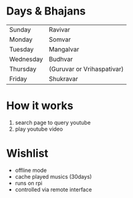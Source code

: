 * Days & Bhajans
  | Sunday    | Ravivar                    |
  | Monday    | Somvar                     |
  | Tuesday   | Mangalvar                  |
  | Wednesday | Budhvar                    |
  | Thursday  | (Guruvar or Vrihaspativar) |
  | Friday    | Shukravar                  |


* How it works
  1. search page to query youtube
  2. play youtube video

* Wishlist
  - offline mode
  - cache played musics (30days)
  - runs on rpi
  - controlled via remote interface
